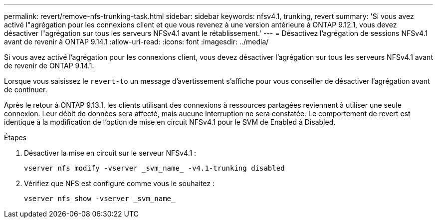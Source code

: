 ---
permalink: revert/remove-nfs-trunking-task.html 
sidebar: sidebar 
keywords: nfsv4.1, trunking, revert 
summary: 'Si vous avez activé l"agrégation pour les connexions client et que vous revenez à une version antérieure à ONTAP 9.12.1, vous devez désactiver l"agrégation sur tous les serveurs NFSv4.1 avant le rétablissement.' 
---
= Désactivez l'agrégation de sessions NFSv4.1 avant de revenir à ONTAP 9.14.1
:allow-uri-read: 
:icons: font
:imagesdir: ../media/


[role="lead"]
Si vous avez activé l'agrégation pour les connexions client, vous devez désactiver l'agrégation sur tous les serveurs NFSv4.1 avant de revenir de ONTAP 9.14.1.

Lorsque vous saisissez le `revert-to` un message d'avertissement s'affiche pour vous conseiller de désactiver l'agrégation avant de continuer.

Après le retour à ONTAP 9.13.1, les clients utilisant des connexions à ressources partagées reviennent à utiliser une seule connexion. Leur débit de données sera affecté, mais aucune interruption ne sera constatée. Le comportement de revert est identique à la modification de l'option de mise en circuit NFSv4.1 pour le SVM de Enabled à Disabled.

.Étapes
. Désactiver la mise en circuit sur le serveur NFSv4.1 :
+
[source, cli]
----
vserver nfs modify -vserver _svm_name_ -v4.1-trunking disabled
----
. Vérifiez que NFS est configuré comme vous le souhaitez :
+
[source, cli]
----
vserver nfs show -vserver _svm_name_
----

